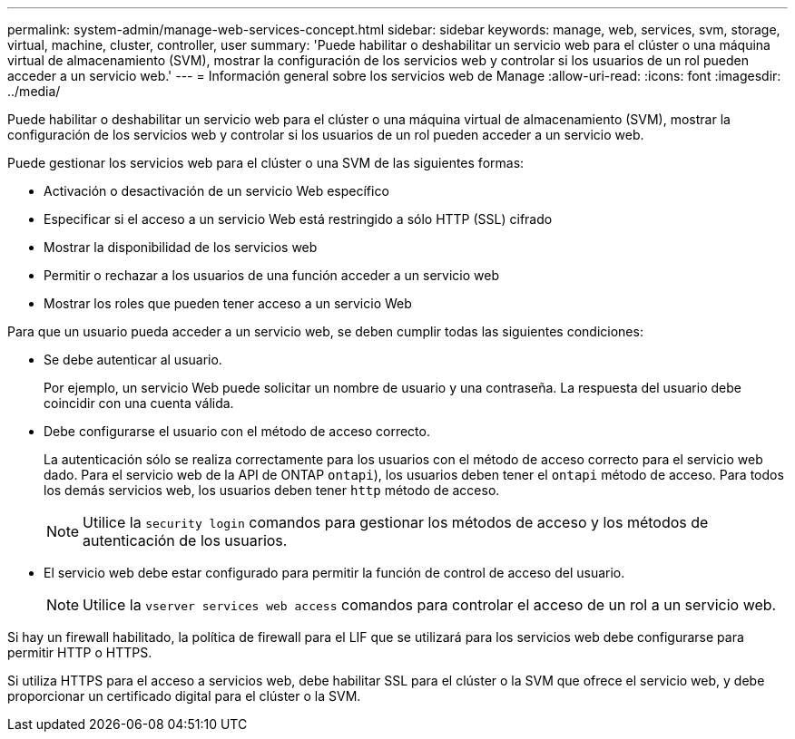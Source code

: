---
permalink: system-admin/manage-web-services-concept.html 
sidebar: sidebar 
keywords: manage, web, services, svm, storage, virtual, machine, cluster, controller, user 
summary: 'Puede habilitar o deshabilitar un servicio web para el clúster o una máquina virtual de almacenamiento (SVM), mostrar la configuración de los servicios web y controlar si los usuarios de un rol pueden acceder a un servicio web.' 
---
= Información general sobre los servicios web de Manage
:allow-uri-read: 
:icons: font
:imagesdir: ../media/


[role="lead"]
Puede habilitar o deshabilitar un servicio web para el clúster o una máquina virtual de almacenamiento (SVM), mostrar la configuración de los servicios web y controlar si los usuarios de un rol pueden acceder a un servicio web.

Puede gestionar los servicios web para el clúster o una SVM de las siguientes formas:

* Activación o desactivación de un servicio Web específico
* Especificar si el acceso a un servicio Web está restringido a sólo HTTP (SSL) cifrado
* Mostrar la disponibilidad de los servicios web
* Permitir o rechazar a los usuarios de una función acceder a un servicio web
* Mostrar los roles que pueden tener acceso a un servicio Web


Para que un usuario pueda acceder a un servicio web, se deben cumplir todas las siguientes condiciones:

* Se debe autenticar al usuario.
+
Por ejemplo, un servicio Web puede solicitar un nombre de usuario y una contraseña. La respuesta del usuario debe coincidir con una cuenta válida.

* Debe configurarse el usuario con el método de acceso correcto.
+
La autenticación sólo se realiza correctamente para los usuarios con el método de acceso correcto para el servicio web dado. Para el servicio web de la API de ONTAP  `ontapi`), los usuarios deben tener el `ontapi` método de acceso. Para todos los demás servicios web, los usuarios deben tener `http` método de acceso.

+
[NOTE]
====
Utilice la `security login` comandos para gestionar los métodos de acceso y los métodos de autenticación de los usuarios.

====
* El servicio web debe estar configurado para permitir la función de control de acceso del usuario.
+
[NOTE]
====
Utilice la `vserver services web access` comandos para controlar el acceso de un rol a un servicio web.

====


Si hay un firewall habilitado, la política de firewall para el LIF que se utilizará para los servicios web debe configurarse para permitir HTTP o HTTPS.

Si utiliza HTTPS para el acceso a servicios web, debe habilitar SSL para el clúster o la SVM que ofrece el servicio web, y debe proporcionar un certificado digital para el clúster o la SVM.
